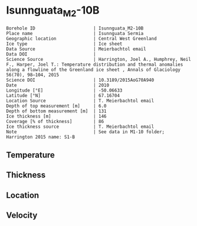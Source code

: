 * Isunnguata_M2-10B
:PROPERTIES:
:header-args:jupyter-python+: :session ds :kernel ds
:clearpage: t
:END:

#+NAME: ingest_meta
#+BEGIN_SRC bash :results verbatim :exports results
cat meta.bsv | sed 's/|/@| /' | column -s"@" -t
#+END_SRC

#+RESULTS: ingest_meta
#+begin_example
Borehole ID                      | Isunnguata_M2-10B
Place name                       | Isunnguata Sermia
Geographic location              | Central West Greenland
Ice type                         | Ice sheet
Data Source                      | Meierbachtol email
Data DOI                         | 
Science Source                   | Harrington, Joel A., Humphrey, Neil F., Harper, Joel T.: Temperature distribution and thermal anomalies along a flowline of the Greenland ice sheet , Annals of Glaciology 56(70), 98–104, 2015 
Science DOI                      | 10.3189/2015AoG70A940
Date                             | 2010
Longitude [°E]                   | -50.06633
Latitude [°N]                    | 67.16704
Location Source                  | T. Meierbachtol email
Depth of top measurement [m]     | 6.0
Depth of bottom measurement [m]  | 131
Ice thickness [m]                | 146
Coverage [% of thickness]        | 86
Ice thickness source             | T. Meierbachtol email
Note                             | See data in M1-10 folder; Harrington 2015 name: S1-B
#+end_example

** Temperature

** Thickness

** Location

** Velocity

** Data                                                 :noexport:

#+NAME: ingest_data
#+BEGIN_SRC bash :exports results
cat data.csv | sort -t, -g -k1
#+END_SRC

#+RESULTS: ingest_data
|     d |     t |
|   5.0 |  0.37 |
|  15.0 |  -0.2 |
|  25.0 | -0.01 |
|  35.0 |   0.0 |
|  45.0 |  0.08 |
|  55.0 |  0.01 |
|  65.0 | -0.03 |
|  75.0 | -0.01 |
|  85.0 |  0.01 |
|  95.0 | -0.02 |
| 105.0 |   0.0 |
| 125.0 |   0.0 |
| 135.0 |  0.01 |


